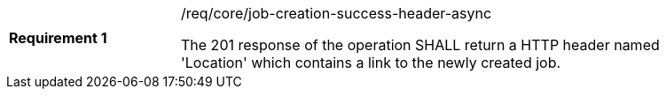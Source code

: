 [[req_core_job-creation-success-header-async]]
[width="90%",cols="2,6a"]
|===
|*Requirement {counter:req-id}* |/req/core/job-creation-success-header-async +

The 201 response of the operation SHALL return a HTTP header named 'Location' which contains a link to the newly created job.
|===
